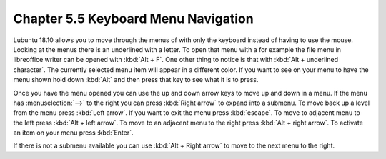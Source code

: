 Chapter 5.5 Keyboard Menu Navigation
====================================

Lubuntu 18.10 allows you to move through the menus of with only the keyboard instead of having to use the mouse. Looking at the menus there is an underlined with a letter. To open that menu with a for example  the file menu in libreoffice writer can be opened with :kbd:`Alt + F`. One other thing to notice is that with :kbd:`Alt + underlined character`. The currently selected menu item will appear in a different color. If you want to see on your menu to have the menu shown hold down :kbd:`Alt` and then press that key to see what it is to press.

Once you have the menu opened you can use the up and down arrow keys to move up and down in a menu. If the menu has :menuselection:`-->` to the right you can press :kbd:`Right arrow` to expand into a submenu. To move back up a level from the menu press :kbd:`Left arrow`. If you want to exit the menu press :kbd:`escape`. To move to adjacent menu to the left press :kbd:`Alt + left arrow`. To move to an adjacent menu to the right press :kbd:`Alt + right arrow`. To activate an item on your menu press :kbd:`Enter`. 

If there is not a submenu available you can use :kbd:`Alt + Right arrow` to move to the next menu to the right.          
